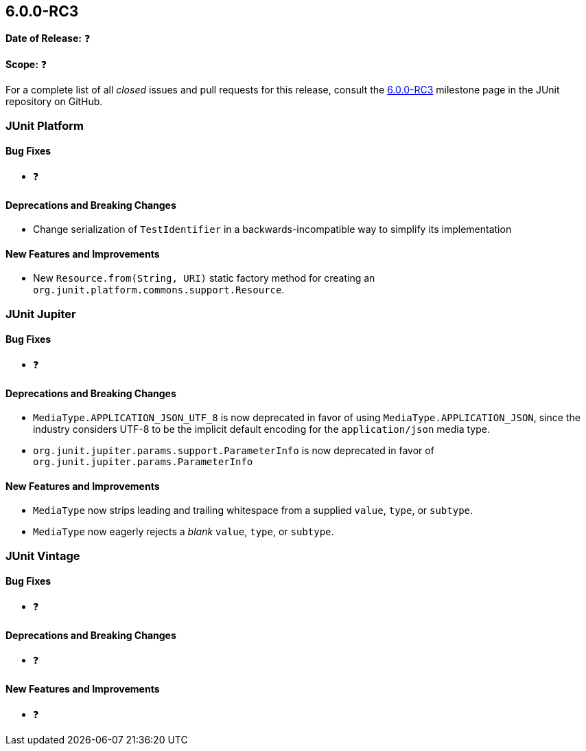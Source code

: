 [[release-notes-6.0.0-RC3]]
== 6.0.0-RC3

*Date of Release:* ❓

*Scope:* ❓

For a complete list of all _closed_ issues and pull requests for this release, consult the
link:{junit-framework-repo}+/milestone/106?closed=1+[6.0.0-RC3] milestone page in the
JUnit repository on GitHub.


[[release-notes-6.0.0-RC3-junit-platform]]
=== JUnit Platform

[[release-notes-6.0.0-RC3-junit-platform-bug-fixes]]
==== Bug Fixes

* ❓

[[release-notes-6.0.0-RC3-junit-platform-deprecations-and-breaking-changes]]
==== Deprecations and Breaking Changes

* Change serialization of `TestIdentifier` in a backwards-incompatible way to simplify
  its implementation

[[release-notes-6.0.0-RC3-junit-platform-new-features-and-improvements]]
==== New Features and Improvements

* New `Resource.from(String, URI)` static factory method for creating an
  `org.junit.platform.commons.support.Resource`.


[[release-notes-6.0.0-RC3-junit-jupiter]]
=== JUnit Jupiter

[[release-notes-6.0.0-RC3-junit-jupiter-bug-fixes]]
==== Bug Fixes

* ❓

[[release-notes-6.0.0-RC3-junit-jupiter-deprecations-and-breaking-changes]]
==== Deprecations and Breaking Changes

* `MediaType.APPLICATION_JSON_UTF_8` is now deprecated in favor of using
  `MediaType.APPLICATION_JSON`, since the industry considers UTF-8 to be the implicit
  default encoding for the `application/json` media type.
* `org.junit.jupiter.params.support.ParameterInfo` is now deprecated in favor of
  `org.junit.jupiter.params.ParameterInfo`

[[release-notes-6.0.0-RC3-junit-jupiter-new-features-and-improvements]]
==== New Features and Improvements

* `MediaType` now strips leading and trailing whitespace from a supplied `value`, `type`,
  or `subtype`.
* `MediaType` now eagerly rejects a _blank_ `value`, `type`, or `subtype`.


[[release-notes-6.0.0-RC3-junit-vintage]]
=== JUnit Vintage

[[release-notes-6.0.0-RC3-junit-vintage-bug-fixes]]
==== Bug Fixes

* ❓

[[release-notes-6.0.0-RC3-junit-vintage-deprecations-and-breaking-changes]]
==== Deprecations and Breaking Changes

* ❓

[[release-notes-6.0.0-RC3-junit-vintage-new-features-and-improvements]]
==== New Features and Improvements

* ❓

